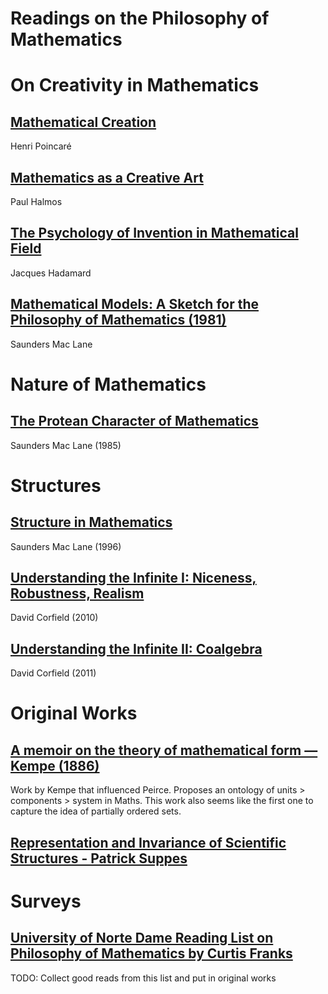 * Readings on the Philosophy of Mathematics

* On Creativity in Mathematics

** [[https://fabricebaudoin.files.wordpress.com/2013/07/www-ias-ac-in_resonance_feb2000_pdf_feb2000reflections.pdf][Mathematical Creation]]
Henri Poincaré

** [[https://fabricebaudoin.files.wordpress.com/2013/07/halmos.pdf][Mathematics as a Creative Art]]
Paul Halmos

** [[http://worrydream.com/refs/Hadamard%20-%20The%20psychology%20of%20invention%20in%20the%20mathematical%20field.pdf][The Psychology of Invention in Mathematical Field]]
Jacques Hadamard

** [[https://web.archive.org/web/20191006205202/http://home.deib.polimi.it/schiaffo/TFIS/philofmaths.pdf][Mathematical Models: A Sketch for the Philosophy of Mathematics (1981)]]
Saunders Mac Lane

* Nature of Mathematics

** [[https://www.degruyter.com/document/doi/10.1515/9783110870299.3/html][The Protean Character of Mathematics]]
Saunders Mac Lane (1985)

* Structures

** [[https://www2.mat.ulaval.ca/fileadmin/Pages_personnelles_des_profs/hm/H14_Mac_Lane_Phil_Math_1996.pdf][Structure in Mathematics]]
Saunders Mac Lane (1996)

** [[https://ncatlab.org/davidcorfield/files/Nice.pdf][Understanding the Infinite I: Niceness, Robustness, Realism]]
David Corfield (2010)

** [[https://ncatlab.org/davidcorfield/files/Coalg.pdf][Understanding the Infinite II: Coalgebra]]
David Corfield (2011)

* Original Works

** [[https://royalsocietypublishing.org/doi/10.1098/rstl.1886.0002][A memoir on the theory of mathematical form — Kempe (1886)]]

[[./img/theory-of-mathematical-form.png]]

Work by Kempe that influenced Peirce. Proposes an ontology of units > components > system in Maths. This work also seems like the first one to capture the idea of partially ordered sets.

** [[http://web.stanford.edu/group/cslipublications/cslipublications/pdf/1575863332.rissbook.pdf][Representation and Invariance of Scientific Structures - Patrick Suppes]]

* Surveys

** [[https://www3.nd.edu/~cfranks/philmathS12.pdf][University of Norte Dame Reading List on Philosophy of Mathematics by Curtis Franks]]
TODO: Collect good reads from this list and put in original works
